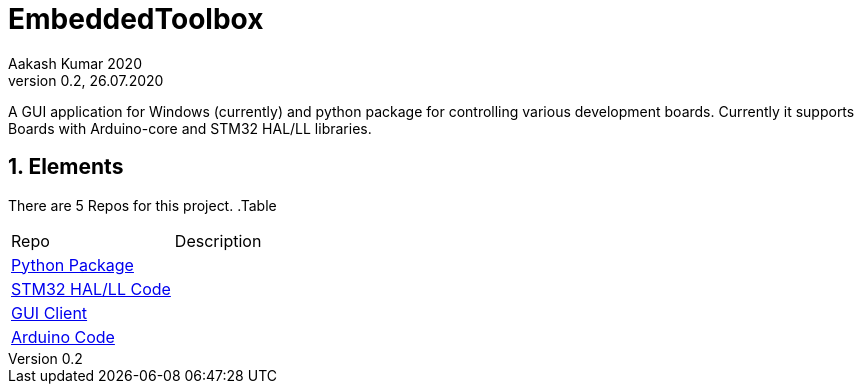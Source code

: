 = EmbeddedToolbox
Aakash Kumar 2020
Version 0.2, 26.07.2020
A GUI application for Windows (currently) and python package for controlling various development boards.
Currently it supports Boards with Arduino-core and STM32 HAL/LL libraries.

:sectnums:
:toc:
:toclevels: 4
:toc-title: Table of Contents

:description: Project Documentation
:keywords: AsciiDoc
:imagesdir: ./img

== Elements

There are 5 Repos for this project.
.Table
|===
|Repo | Description
|https://github.com/AakashKumar21/EmbeddedToolbox-pythonpkg[Python Package] |
|https://github.com/AakashKumar21/EmbeddedToolbox-stm32[STM32 HAL/LL Code] |
|https://github.com/AakashKumar21/EmbeddedToolbox-GUI[GUI Client] |
|https://github.com/AakashKumar21/EmbeddedToolbox-arduino[Arduino Code]|
|===
